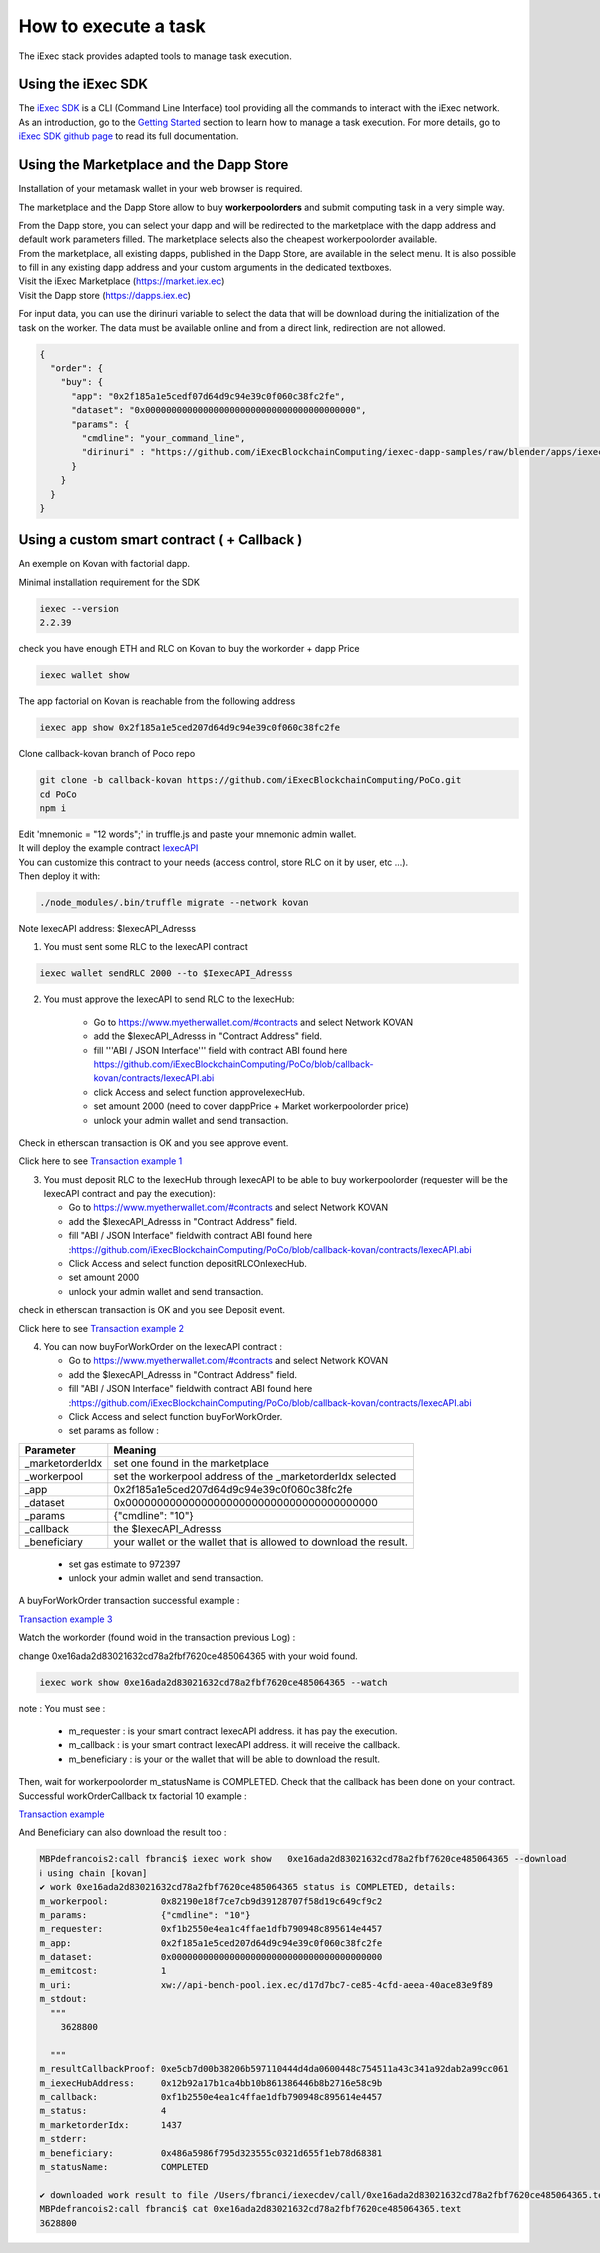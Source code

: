 How to execute a task
=====================

The iExec stack provides adapted tools to manage task execution.

Using the iExec SDK
-------------------


| The `iExec SDK <https://github.com/iExecBlockchainComputing/iexec-sdk/>`_ is a CLI (Command Line Interface) tool providing all the commands to interact with the iExec network.
| As an introduction, go to the `Getting Started`_ section to learn how to manage a task execution. For more details, go to `iExec SDK github page <https://github.com/iExecBlockchainComputing/iexec-sdk/>`_ to read its full documentation.

.. _Getting Started: /sdk.html



Using the Marketplace and the Dapp Store
----------------------------------------

Installation of your metamask wallet in your web browser is required.

The marketplace and the Dapp Store allow to buy **workerpoolorders** and submit computing task in a very simple way.

| From the Dapp store, you can select your dapp and will be redirected to the marketplace with the dapp address and default work parameters filled.
 The marketplace selects also the cheapest workerpoolorder available.

| From the marketplace, all existing dapps, published in the Dapp Store, are available in the select menu. It is also possible to fill in any existing dapp address and your custom arguments in the dedicated textboxes.


.. image:: _images/buy_sell.png

| Visit the iExec Marketplace (https://market.iex.ec)
| Visit the Dapp store (https://dapps.iex.ec)

For input data, you can use the dirinuri variable to select the data that will be download during the initialization of the task on the worker.
The data must be available online and from a direct link, redirection are not allowed.


.. code-block:: bash

    {
      "order": {
        "buy": {
          "app": "0x2f185a1e5cedf07d64d9c94e39c0f060c38fc2fe",
          "dataset": "0x0000000000000000000000000000000000000000",
          "params": {
            "cmdline": "your_command_line",
            "dirinuri" : "https://github.com/iExecBlockchainComputing/iexec-dapp-samples/raw/blender/apps/iexec-rlc.blend"
          }
        }
      }
    }



Using a custom smart contract ( + Callback )
--------------------------------------------

An exemple on Kovan with factorial dapp.


Minimal installation requirement for the SDK

.. code-block:: bash

    iexec --version
    2.2.39


check you have enough ETH and RLC on Kovan to buy the workorder + dapp Price

.. code-block:: bash

    iexec wallet show


The app factorial on Kovan is reachable from the following address

.. code-block:: bash

    iexec app show 0x2f185a1e5ced207d64d9c94e39c0f060c38fc2fe


Clone callback-kovan branch of Poco repo

.. code-block:: bash

  git clone -b callback-kovan https://github.com/iExecBlockchainComputing/PoCo.git
  cd PoCo
  npm i

| Edit 'mnemonic = "12 words";' in truffle.js and paste your mnemonic admin wallet.
| It will deploy the example contract `IexecAPI <https://github.com/iExecBlockchainComputing/PoCo/blob/callback/contracts/IexecAPI.sol/>`_
| You can customize this contract to your needs (access control, store RLC on it by user, etc ...).
| Then deploy it with:

.. code-block:: bash

    ./node_modules/.bin/truffle migrate --network kovan


Note IexecAPI address:   $IexecAPI_Adresss

1. You must sent some RLC to the IexecAPI contract

.. code-block:: bash

    iexec wallet sendRLC 2000 --to $IexecAPI_Adresss

2. You must approve the IexecAPI to send RLC to the IexecHub:

    - Go to https://www.myetherwallet.com/#contracts and select Network KOVAN

    - add the $IexecAPI_Adresss  in "Contract Address" field.

    - fill '''ABI / JSON Interface''' field with contract ABI found here https://github.com/iExecBlockchainComputing/PoCo/blob/callback-kovan/contracts/IexecAPI.abi

    - click Access and select function approveIexecHub.

    - set amount 2000  (need to cover dappPrice + Market workerpoolorder price)

    - unlock your admin wallet and send transaction.


Check in etherscan transaction is OK and you see approve event.

Click here to see `Transaction example 1 <https://kovan.etherscan.io/tx/0x8083bb585e1414c2833d16637c96deadb0e01ec87891b69fecc8e16b26bdbf21/>`_


3. You must deposit RLC to the IexecHub through IexecAPI to be able to buy workerpoolorder (requester will be the IexecAPI contract and pay the execution):

   - Go to https://www.myetherwallet.com/#contracts and select Network KOVAN

   - add the $IexecAPI_Adresss  in "Contract Address" field.

   - fill "ABI / JSON Interface" fieldwith contract ABI found here :https://github.com/iExecBlockchainComputing/PoCo/blob/callback-kovan/contracts/IexecAPI.abi

   - Click Access and select function depositRLCOnIexecHub.

   - set amount 2000

   -  unlock your admin wallet and send transaction.


check in etherscan transaction is OK and you see Deposit event.

Click here to see `Transaction example 2 <https://kovan.etherscan.io/tx/0x378ad8c8da3c4463ad9decca4a4974dd6eeba53cea444a155db2d0578bdfeb91/>`_

4. You can now buyForWorkOrder on the IexecAPI contract :

   - Go to https://www.myetherwallet.com/#contracts and select Network KOVAN

   - add the $IexecAPI_Adresss  in "Contract Address" field.

   - fill "ABI / JSON Interface" fieldwith contract ABI found here :https://github.com/iExecBlockchainComputing/PoCo/blob/callback-kovan/contracts/IexecAPI.abi

   - Click Access and select function buyForWorkOrder.

   - set params as follow :

================  ==========================================================================================
Parameter         Meaning
================  ==========================================================================================
_marketorderIdx   set one found in the marketplace
_workerpool       set the workerpool address of the _marketorderIdx selected
_app              0x2f185a1e5ced207d64d9c94e39c0f060c38fc2fe
_dataset          0x0000000000000000000000000000000000000000
_params           {"cmdline": "10"}
_callback         the $IexecAPI_Adresss
_beneficiary      your wallet or the wallet that is allowed to download the result.
================  ==========================================================================================

   - set gas estimate to 972397

   - unlock your admin wallet and send transaction.


A buyForWorkOrder transaction successful example :

`Transaction example 3 <https://kovan.etherscan.io/tx/0xb465f9980848f030526035812181263f332fdefe9577aa3e1a7fdda08c2330f9/>`_

Watch the workorder (found woid in the transaction previous Log) :

change 0xe16ada2d83021632cd78a2fbf7620ce485064365 with your woid found.

.. code-block:: bash

    iexec work show 0xe16ada2d83021632cd78a2fbf7620ce485064365 --watch


note : You must see :

 * m_requester  : is your smart contract IexecAPI address. it has pay the execution.
 * m_callback   : is your smart contract IexecAPI address. it will receive the callback.
 * m_beneficiary : is your or the wallet that will be able to download the result.


Then, wait for workerpoolorder m_statusName is COMPLETED.
Check that the callback has been done on your contract.
Successful workOrderCallback tx factorial 10 example :

`Transaction example <https://kovan.etherscan.io/tx/0x562094cf17e83d4c8e8f6d0a05e8a742f88270d37c77e977e6d75160deb6c72c#eventlog/>`_

And Beneficiary can also download the result too :

.. code-block:: bash

    MBPdefrancois2:call fbranci$ iexec work show   0xe16ada2d83021632cd78a2fbf7620ce485064365 --download
    ℹ using chain [kovan]
    ✔ work 0xe16ada2d83021632cd78a2fbf7620ce485064365 status is COMPLETED, details:
    m_workerpool:          0x82190e18f7ce7cb9d39128707f58d19c649cf9c2
    m_params:              {"cmdline": "10"}
    m_requester:           0xf1b2550e4ea1c4ffae1dfb790948c895614e4457
    m_app:                 0x2f185a1e5ced207d64d9c94e39c0f060c38fc2fe
    m_dataset:             0x0000000000000000000000000000000000000000
    m_emitcost:            1
    m_uri:                 xw://api-bench-pool.iex.ec/d17d7bc7-ce85-4cfd-aeea-40ace83e9f89
    m_stdout:
      """
        3628800

      """
    m_resultCallbackProof: 0xe5cb7d00b38206b597110444d4da0600448c754511a43c341a92dab2a99cc061
    m_iexecHubAddress:     0x12b92a17b1ca4bb10b861386446b8b2716e58c9b
    m_callback:            0xf1b2550e4ea1c4ffae1dfb790948c895614e4457
    m_status:              4
    m_marketorderIdx:      1437
    m_stderr:
    m_beneficiary:         0x486a5986f795d323555c0321d655f1eb78d68381
    m_statusName:          COMPLETED

    ✔ downloaded work result to file /Users/fbranci/iexecdev/call/0xe16ada2d83021632cd78a2fbf7620ce485064365.text
    MBPdefrancois2:call fbranci$ cat 0xe16ada2d83021632cd78a2fbf7620ce485064365.text
    3628800

